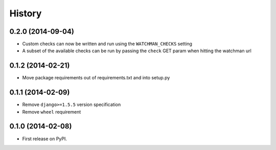 .. :changelog:

History
-------

0.2.0 (2014-09-04)
++++++++++++++++++

* Custom checks can now be written and run using the ``WATCHMAN_CHECKS`` setting
* A subset of the available checks can be run by passing the ``check`` GET param
  when hitting the watchman url

0.1.2 (2014-02-21)
++++++++++++++++++

* Move package requirements out of requirements.txt and into setup.py

0.1.1 (2014-02-09)
++++++++++++++++++

* Remove ``django>=1.5.5`` version specification
* Remove ``wheel`` requirement


0.1.0 (2014-02-08)
++++++++++++++++++

* First release on PyPI.
